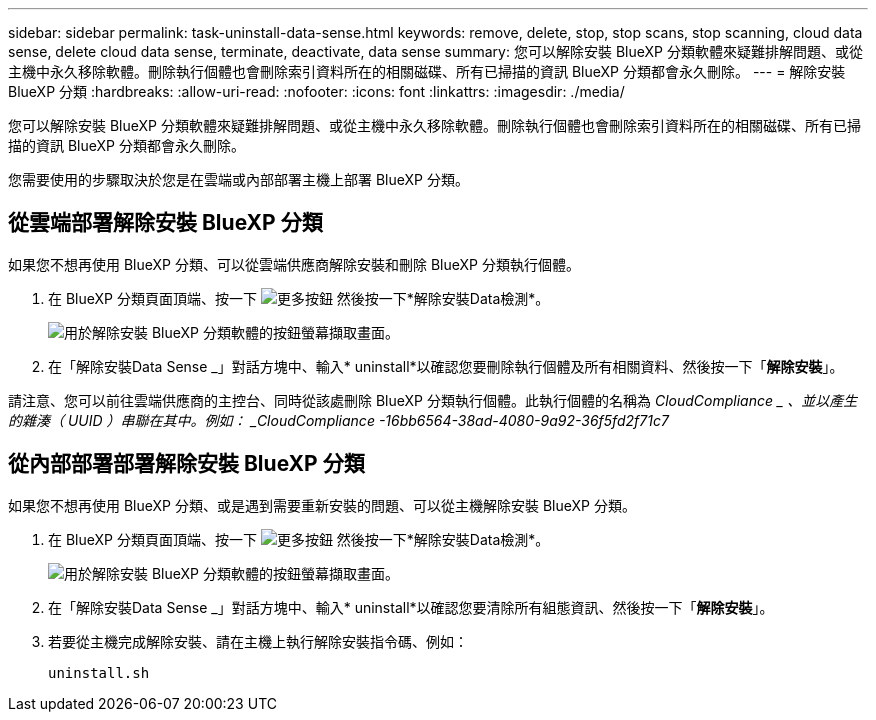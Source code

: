 ---
sidebar: sidebar 
permalink: task-uninstall-data-sense.html 
keywords: remove, delete, stop, stop scans, stop scanning, cloud data sense, delete cloud data sense, terminate, deactivate, data sense 
summary: 您可以解除安裝 BlueXP 分類軟體來疑難排解問題、或從主機中永久移除軟體。刪除執行個體也會刪除索引資料所在的相關磁碟、所有已掃描的資訊 BlueXP 分類都會永久刪除。 
---
= 解除安裝 BlueXP 分類
:hardbreaks:
:allow-uri-read: 
:nofooter: 
:icons: font
:linkattrs: 
:imagesdir: ./media/


[role="lead"]
您可以解除安裝 BlueXP 分類軟體來疑難排解問題、或從主機中永久移除軟體。刪除執行個體也會刪除索引資料所在的相關磁碟、所有已掃描的資訊 BlueXP 分類都會永久刪除。

您需要使用的步驟取決於您是在雲端或內部部署主機上部署 BlueXP 分類。



== 從雲端部署解除安裝 BlueXP 分類

如果您不想再使用 BlueXP 分類、可以從雲端供應商解除安裝和刪除 BlueXP 分類執行個體。

. 在 BlueXP 分類頁面頂端、按一下 image:screenshot_gallery_options.gif["更多按鈕"] 然後按一下*解除安裝Data檢測*。
+
image:screenshot_compliance_uninstall.png["用於解除安裝 BlueXP 分類軟體的按鈕螢幕擷取畫面。"]

. 在「解除安裝Data Sense _」對話方塊中、輸入* uninstall*以確認您要刪除執行個體及所有相關資料、然後按一下「*解除安裝*」。


請注意、您可以前往雲端供應商的主控台、同時從該處刪除 BlueXP 分類執行個體。此執行個體的名稱為 _CloudCompliance _ 、並以產生的雜湊（ UUID ）串聯在其中。例如： _CloudCompliance -16bb6564-38ad-4080-9a92-36f5fd2f71c7_



== 從內部部署部署解除安裝 BlueXP 分類

如果您不想再使用 BlueXP 分類、或是遇到需要重新安裝的問題、可以從主機解除安裝 BlueXP 分類。

. 在 BlueXP 分類頁面頂端、按一下 image:screenshot_gallery_options.gif["更多按鈕"] 然後按一下*解除安裝Data檢測*。
+
image:screenshot_compliance_uninstall.png["用於解除安裝 BlueXP 分類軟體的按鈕螢幕擷取畫面。"]

. 在「解除安裝Data Sense _」對話方塊中、輸入* uninstall*以確認您要清除所有組態資訊、然後按一下「*解除安裝*」。
. 若要從主機完成解除安裝、請在主機上執行解除安裝指令碼、例如：
+
[source, cli]
----
uninstall.sh
----

